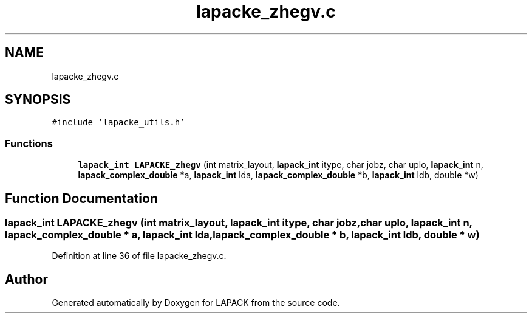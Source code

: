 .TH "lapacke_zhegv.c" 3 "Tue Nov 14 2017" "Version 3.8.0" "LAPACK" \" -*- nroff -*-
.ad l
.nh
.SH NAME
lapacke_zhegv.c
.SH SYNOPSIS
.br
.PP
\fC#include 'lapacke_utils\&.h'\fP
.br

.SS "Functions"

.in +1c
.ti -1c
.RI "\fBlapack_int\fP \fBLAPACKE_zhegv\fP (int matrix_layout, \fBlapack_int\fP itype, char jobz, char uplo, \fBlapack_int\fP n, \fBlapack_complex_double\fP *a, \fBlapack_int\fP lda, \fBlapack_complex_double\fP *b, \fBlapack_int\fP ldb, double *w)"
.br
.in -1c
.SH "Function Documentation"
.PP 
.SS "\fBlapack_int\fP LAPACKE_zhegv (int matrix_layout, \fBlapack_int\fP itype, char jobz, char uplo, \fBlapack_int\fP n, \fBlapack_complex_double\fP * a, \fBlapack_int\fP lda, \fBlapack_complex_double\fP * b, \fBlapack_int\fP ldb, double * w)"

.PP
Definition at line 36 of file lapacke_zhegv\&.c\&.
.SH "Author"
.PP 
Generated automatically by Doxygen for LAPACK from the source code\&.
